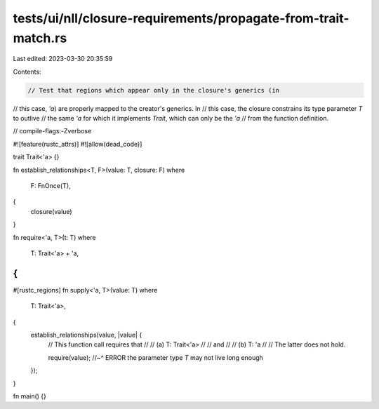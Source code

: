tests/ui/nll/closure-requirements/propagate-from-trait-match.rs
===============================================================

Last edited: 2023-03-30 20:35:59

Contents:

.. code-block:: rs

    // Test that regions which appear only in the closure's generics (in
// this case, `'a`) are properly mapped to the creator's generics. In
// this case, the closure constrains its type parameter `T` to outlive
// the same `'a` for which it implements `Trait`, which can only be the `'a`
// from the function definition.

// compile-flags:-Zverbose

#![feature(rustc_attrs)]
#![allow(dead_code)]

trait Trait<'a> {}

fn establish_relationships<T, F>(value: T, closure: F)
where
    F: FnOnce(T),
{
    closure(value)
}

fn require<'a, T>(t: T)
where
    T: Trait<'a> + 'a,
{
}

#[rustc_regions]
fn supply<'a, T>(value: T)
where
    T: Trait<'a>,
{
    establish_relationships(value, |value| {
        // This function call requires that
        //
        // (a) T: Trait<'a>
        //
        // and
        //
        // (b) T: 'a
        //
        // The latter does not hold.

        require(value);
        //~^ ERROR the parameter type `T` may not live long enough
    });
}

fn main() {}


